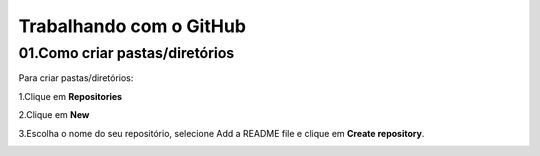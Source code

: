 Trabalhando com o GitHub
****

01.Como criar pastas/diretórios
====

Para criar pastas/diretórios:

1.Clique em **Repositories** 

.. image:: images/github/repositories.png
   :align: center
   :width: 350

2.Clique em **New** 

.. image:: images/github/new_repositories_2.png
   :align: center
   :width: 350


3.Escolha o nome do seu repositório, selecione Add a README file e clique em **Create repository**.

.. image:: images/github/create_repositories.png
   :align: center
   :width: 350
